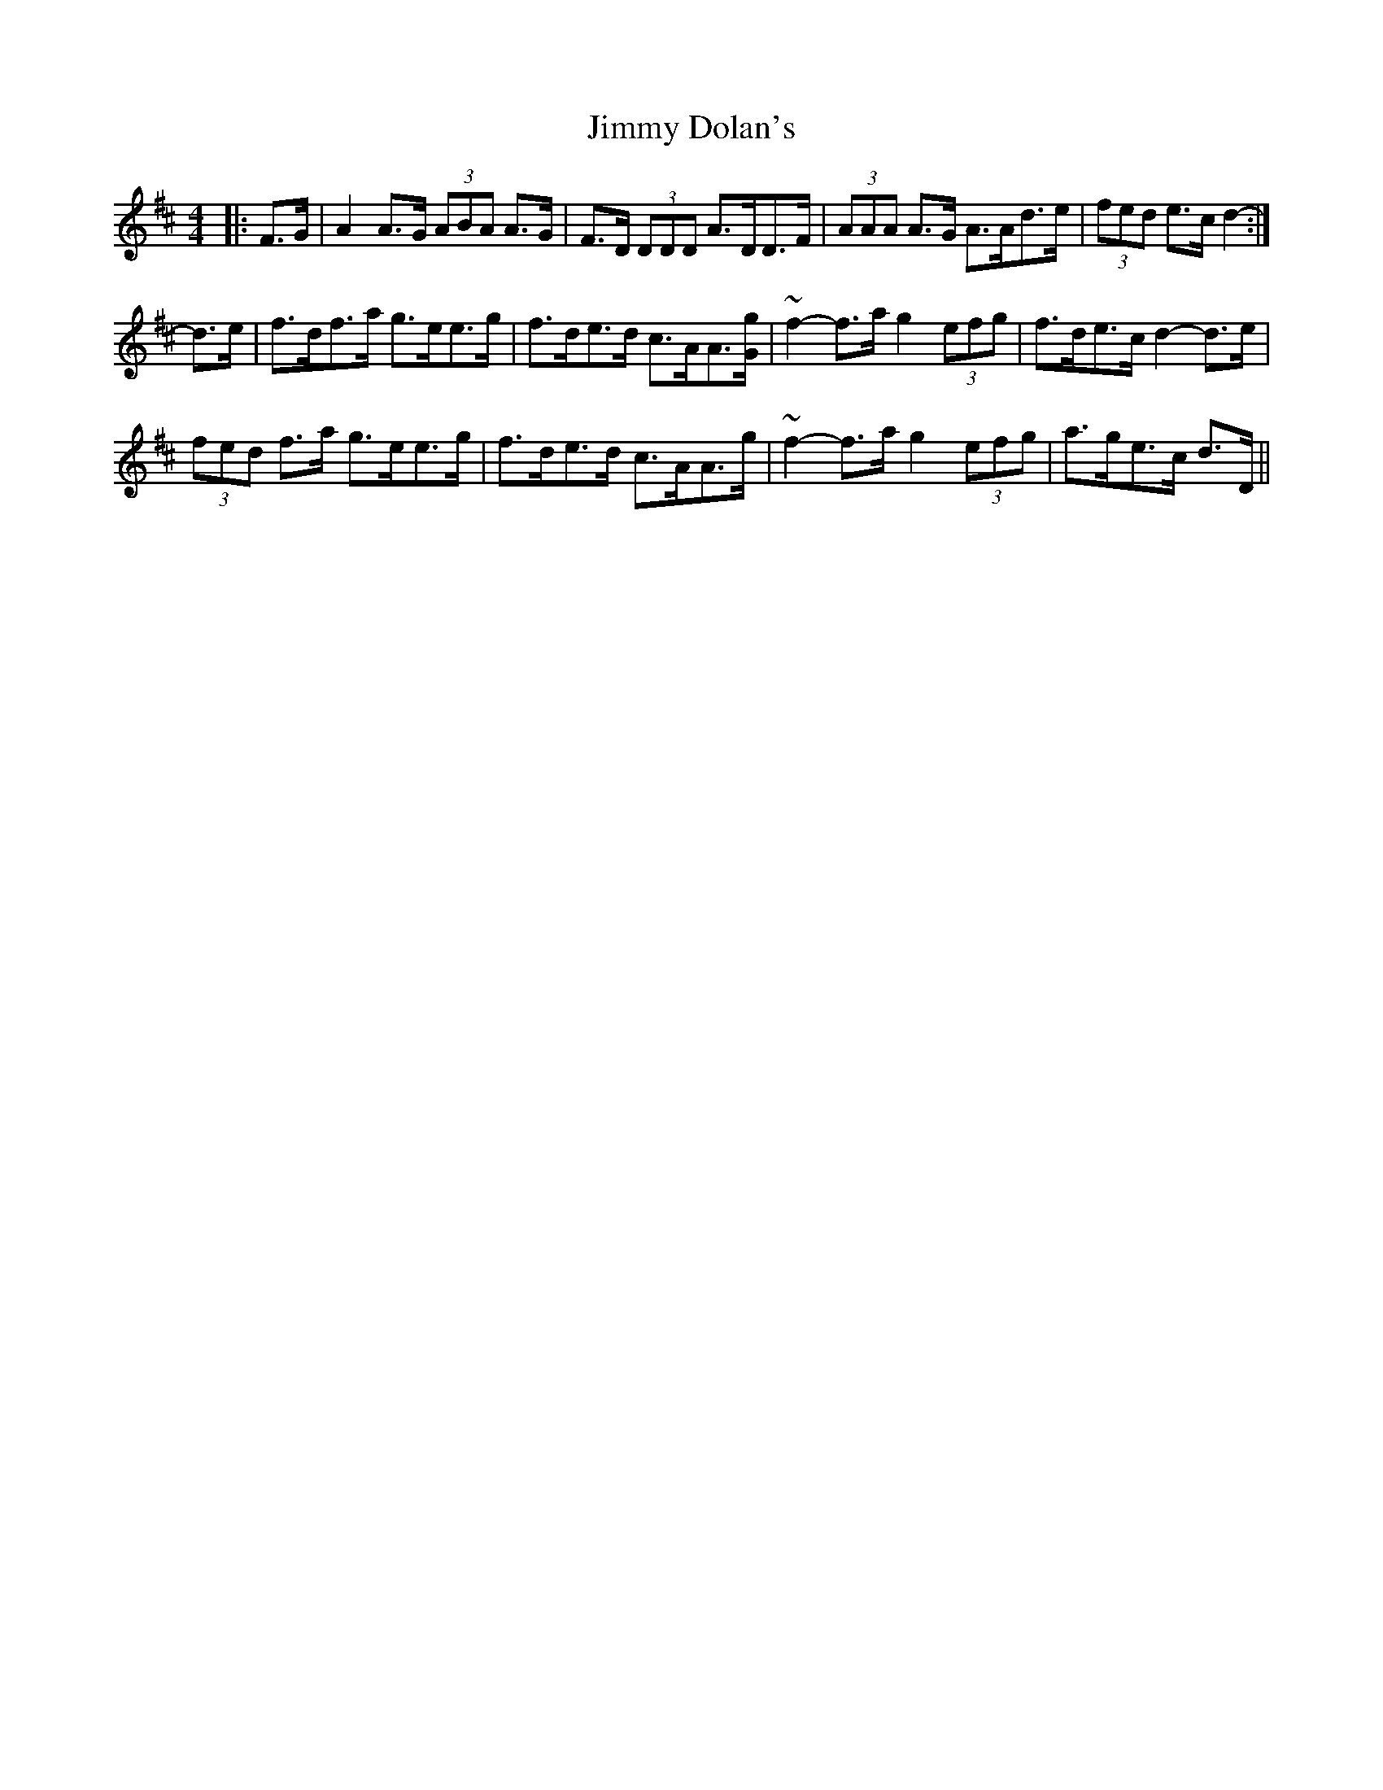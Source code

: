 X: 20017
T: Jimmy Dolan's
R: strathspey
M: 4/4
K: Dmajor
|:F>G|A2 A>G (3ABA A>G|F>D (3DDD A>DD>F|(3AAA A>G A>Ad>e|(3fed e>c d2-:|
d>e|f>df>a g>ee>g|f>de>d c>AA>[Gg]|~f2-f>a g2 (3efg|f>de>c d2- d>e|
(3fed f>a g>ee>g|f>de>d c>AA>g|~f2-f>a g2 (3efg|a>ge>c d>D||

